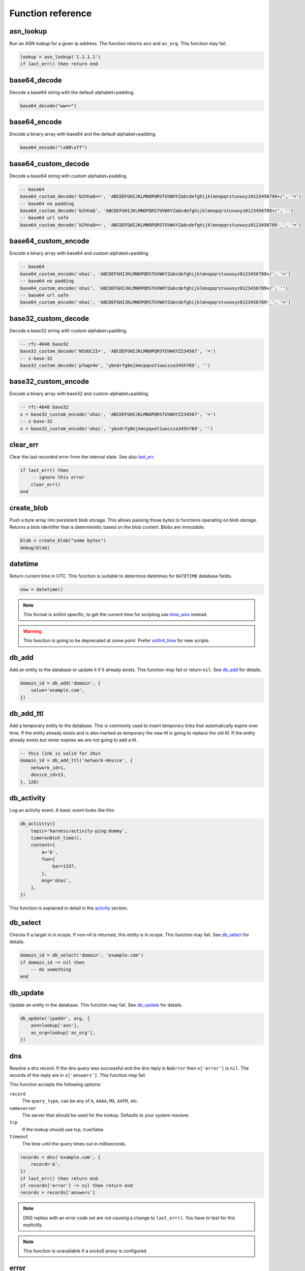 Function reference
==================

asn_lookup
----------

Run an ASN lookup for a given ip address. The function returns ``asn`` and
``as_org``. This function may fail.

.. code-block:: lua

    lookup = asn_lookup('1.1.1.1')
    if last_err() then return end

base64_decode
-------------

Decode a base64 string with the default alphabet+padding.

.. code-block:: lua

    base64_decode("ww==")

base64_encode
-------------

Encode a binary array with base64 and the default alphabet+padding.

.. code-block:: lua

    base64_encode("\x00\xff")

base64_custom_decode
--------------------

Decode a base64 string with custom alphabet+padding.

.. code-block:: lua

    -- base64
    base64_custom_decode('b2hhaQ==', 'ABCDEFGHIJKLMNOPQRSTUVWXYZabcdefghijklmnopqrstuvwxyz0123456789+/', '=')
    -- base64 no padding
    base64_custom_decode('b2hhaQ', 'ABCDEFGHIJKLMNOPQRSTUVWXYZabcdefghijklmnopqrstuvwxyz0123456789+/', '')
    -- base64 url safe
    base64_custom_decode('b2hhaQ==', 'ABCDEFGHIJKLMNOPQRSTUVWXYZabcdefghijklmnopqrstuvwxyz0123456789-_', '=')

base64_custom_encode
--------------------

Encode a binary array with base64 and custom alphabet+padding.

.. code-block:: lua

    -- base64
    base64_custom_encode('ohai', 'ABCDEFGHIJKLMNOPQRSTUVWXYZabcdefghijklmnopqrstuvwxyz0123456789+/', '=')
    -- base64 no padding
    base64_custom_encode('ohai', 'ABCDEFGHIJKLMNOPQRSTUVWXYZabcdefghijklmnopqrstuvwxyz0123456789+/', '')
    -- base64 url safe
    base64_custom_encode('ohai', 'ABCDEFGHIJKLMNOPQRSTUVWXYZabcdefghijklmnopqrstuvwxyz0123456789-_', '=')

base32_custom_decode
--------------------

Decode a base32 string with custom alphabet+padding.

.. code-block:: lua

    -- rfc-4648 base32
    base32_custom_decode('N5UGC2I=', 'ABCDEFGHIJKLMNOPQRSTUVWXYZ234567', '=')
    -- z-base-32
    base32_custom_decode('p7wgn4e', 'ybndrfg8ejkmcpqxot1uwisza345h769', '')

base32_custom_encode
--------------------

Encode a binary array with base32 and custom alphabet+padding.

.. code-block:: lua

    -- rfc-4648 base32
    x = base32_custom_encode('ohai', 'ABCDEFGHIJKLMNOPQRSTUVWXYZ234567', '=')
    -- z-base-32
    x = base32_custom_encode('ohai', 'ybndrfg8ejkmcpqxot1uwisza345h769', '')

clear_err
---------

Clear the last recorded error from the internal state. See also last_err_.

.. code-block:: lua

    if last_err() then
        -- ignore this error
        clear_err()
    end

create_blob
-----------

Push a byte array into persistent blob storage. This allows passing those bytes
to functions operating on blob storage. Returns a blob identifier that is
deterministic based on the blob content. Blobs are immutable.

.. code-block:: lua

    blob = create_blob("some bytes")
    debug(blob)

datetime
--------

Return current time in UTC. This function is suitable to determine datetimes
for ``DATETIME`` database fields.

.. code-block:: lua

    now = datetime()

.. note::
    This format is sn0int specific, to get the current time for scripting use
    time_unix_ instead.

.. warning::
    This function is going to be deprecated at some point. Prefer sn0int_time_
    for new scripts.

db_add
------

Add an entity to the database or update it if it already exists. This function
may fail or return ``nil``. See `db_add <database.html#db-add>`__ for details.

.. code-block:: lua

    domain_id = db_add('domain', {
        value='example.com',
    })

db_add_ttl
----------

Add a temporary entity to the database. This is commonly used to insert
temporary links that automatically expire over time. If the entity already
exists and is also marked as temporary the new ttl is going to replace the old
ttl. If the entity already exists but never expires we are not going to add a
ttl.

.. code-block:: lua

    -- this link is valid for 2min
    domain_id = db_add_ttl('network-device', {
        network_id=1,
        device_id=13,
    }, 120)

db_activity
-----------

Log an activity event. A basic event looks like this:

.. code-block:: lua

    db_activity({
        topic='harness/activity-ping:dummy',
        time=sn0int_time(),
        content={
            a='b',
            foo={
                bar=1337,
            },
            msg='ohai',
        },
    })

This function is explained in detail in the `activity <activity.html>`_
section.

db_select
---------

Checks if a target is in scope. If non-nil is returned, this entity is in
scope. This function may fail. See `db_select <database.html#db-select>`__ for
details.

.. code-block:: lua

    domain_id = db_select('domain', 'example.com')
    if domain_id ~= nil then
        -- do something
    end

db_update
---------

Update an entity in the database. This function may fail. See `db_update
<database.html#db-update>`__ for details.

.. code-block:: lua

    db_update('ipaddr', arg, {
        asn=lookup['asn'],
        as_org=lookup['as_org'],
    })

dns
---

Resolve a dns record. If the dns query was successful and the dns reply is
``NoError`` then ``x['error']`` is ``nil``. The records of the reply are in
``x['answers']``. This function may fail.

This function accepts the following options:

``record``
  The ``query_type``, can be any of ``A``, ``AAAA``, ``MX``, ``AXFR``, etc.
``nameserver``
  The server that should be used for the lookup. Defaults to your system
  resolver.
``tcp``
  If the lookup should use tcp, true/false.
``timeout``
  The time until the query times out in milliseconds.

.. code-block:: lua

    records = dns('example.com', {
        record='A',
    })
    if last_err() then return end
    if records['error'] ~= nil then return end
    records = records['answers']

.. note::
   DNS replies with an error code set are not causing a change to
   ``last_err()``. You have to test for this explicitly.

.. note::
   This function is unavailable if a socks5 proxy is configured.

error
-----

Log an error to the terminal.

.. code-block:: lua

    error('ohai')

geoip_lookup
------------

Run a geoip lookup for a given ip address. The function returns:

- continent
- continent_code
- country
- country_code
- city
- latitude
- longitude

This function may fail.

.. code-block:: lua

    lookup = geoip_lookup('1.1.1.1')
    if last_err() then return end

hex
---

Hex encode a list of bytes.

.. code-block:: lua

    hex("\x6F\x68\x61\x69\x0A\x00")

hmac_md5
--------

Calculate an hmac with md5. Returns a binary array.

.. code-block:: lua

    hmac_md5("secret", "my authenticated message")

hmac_sha1
---------

Calculate an hmac with sha1. Returns a binary array.

.. code-block:: lua

    hmac_sha1("secret", "my authenticated message")

hmac_sha2_256
-------------

Calculate an hmac with sha2_256. Returns a binary array.

.. code-block:: lua

    hmac_sha2_256("secret", "my authenticated message")

hmac_sha2_512
-------------

Calculate an hmac with sha2_512. Returns a binary array.

.. code-block:: lua

    hmac_sha2_512("secret", "my authenticated message")

hmac_sha3_256
-------------

Calculate an hmac with sha3_256. Returns a binary array.

.. code-block:: lua

    hmac_sha3_256("secret", "my authenticated message")

hmac_sha3_512
-------------

Calculate an hmac with sha3_512. Returns a binary array.

.. code-block:: lua

    hmac_sha3_512("secret", "my authenticated message")

html_select
-----------

Parses an html document and returns the first element that matches the css
selector. The return value is a table with `text` being the inner text and
`attrs` being a table of the elements attributes.

.. code-block:: lua

    csrf = html_select(html, 'input[name="csrf"]')
    token = csrf["attrs"]["value"]

html_select_list
----------------

Same as html_select_ but returns all matches instead of the first one.

.. code-block:: lua

    html_select_list(html, 'input[name="csrf"]')

http_mksession
--------------

Create a session object. This is similar to ``requests.Session`` in
python-requests and keeps track of cookies.

.. code-block:: lua

    session = http_mksession()

http_request
------------

Prepares an http request. The first argument is the session reference and
cookies from that session are copied into the request. After the request has
been sent, the cookies from the response are copied back into the session.

The next arguments are the ``method``, the ``url`` and additional options.
Please note that you still need to specify an empty table ``{}`` even if no
options are set. The following options are available:

``query``
  A map of query parameters that should be set on the url.
``headers``
  A map of headers that should be set.
``basic_auth``
  Configure the basic auth header with ``{"user, "password"}``.
``user_agent``
  Overwrite the default user agent with a string.
``json``
  The request body that should be json encoded.
``form``
  The request body that should be form encoded.
``follow_redirects``
  Automatically follow redirects, up to the specified number. If set to 1, only
  one redirect is going to be followed. Defaults to 0 so redirects aren't
  followed.
``body``
  The raw request body as string.
``into_blob``
  If true, the response body is stored in blob storage and a blob reference is
  returned as ``blob`` instead of the full body.
``proxy``
  Use a socks5 proxy in the format ``127.0.0.1:9050``. This option only works
  if it doesn't conflict with the global proxy settings.
``binary``
  Set to ``true`` to get the http response as raw bytes.

This function may fail.

.. code-block:: lua

    req = http_request(session, 'POST', 'https://httpbin.org/post', {
        json={
            user=user,
            password=password,
        }
    })
    resp = http_send(req)
    if last_err() then return end
    if resp['status'] ~= 200 then return 'http status error: ' .. resp['status'] end

http_send
---------

Send the request that has been built with http_request_. Returns a table with
the following keys:

``status``
  The http status code
``headers``
  A table of headers
``text``
  The response body as string
``binary``
  The response body as bytes (if ``binary=true``)
``blob``
  If ``into_blob`` was enabled for the request the body is downloaded into blob
  storage with a reference to the body in this field.

.. code-block:: lua

    req = http_request(session, 'POST', 'https://httpbin.org/post', {
        json={
            user=user,
            password=password,
        }
    })
    resp = http_send(req)
    if last_err() then return end
    if resp['status'] ~= 200 then return 'http status error: ' .. resp['status'] end

http_fetch
----------

This does an http_send_ and also automatically validate the status code.

.. note::
   You almost always want this when setting the ``into_blob`` option since this
   function validates the status code *before* inserting the response body into
   blob storage.

.. code-block:: lua

    -- short form
    data = http_fetch(req)
    if last_err() then return end

    -- long form
    resp = http_send(req)
    if last_err() then return end
    if resp['status'] ~= 200 then return 'http status error: ' .. resp['status'] end

http_fetch_json
---------------

Identical to http_fetch_ but also automatically parses the response body as json.

.. code-block:: lua

    -- short form
    data = http_fetch_json(req)
    if last_err() then return end

    -- long form
    resp = http_send(req)
    if last_err() then return end
    if resp['status'] ~= 200 then return 'http status error: ' .. resp['status'] end
    data = json_decode(resp['text'])
    if last_err() then return end

img_load
--------

Attempt to decode a blob as an image and return some basic metadata like the
mime type, height and width.

.. code-block:: lua

    img = img_load(blob)
    if last_err() then return end
    debug(img)

img_exif
--------

Extract exif metadata from an image.

.. code-block:: lua

    exif = img_exif(blob)
    if last_err() then return end
    debug(exif)

img_nudity
----------

Classify an image for nudity. The score goes from 0 to 2. A score above 1 means
nudity has been detected.

.. code-block:: lua

    nudity = img_nudity(blob)
    if last_err() then return end
    debug(nudity)

info
----

Log an info to the terminal.

.. code-block:: lua

    info('ohai')

intval
------

Parse a number from a string.

    x = strval('1234')

json_decode
-----------

Decode a lua value from a json string.

.. code-block:: lua

    json_decode("{\"data\":{\"password\":\"fizz\",\"user\":\"bar\"},\"list\":[1,3,3,7]}")

json_decode_stream
------------------

Very similar to json_decode_, but works with multiple json objects directly
concatenated to each other or separated by newlines.

.. code-block:: lua

    json_decode_stream("{\"data\":1}{\"data\":2}")

json_encode
-----------

Encode a datastructure into a string.

.. code-block:: lua

    x = json_encode({
        some=1,
        fancy={
            data='structures',
        }
    })
    print(x)

key_trunc_pad
-------------

Truncate/pad a key to a given length.

.. code-block:: lua

    -- if longer than 32 bytes: truncate to 32
    -- if shorter than 32 bytes: pad with \x00
    local key = key_trunc_pad(password, 32, 0)

keyring
-------

Request all keys from a given namespace. See the `keyring <keyring.html>`__
section for details.

.. code-block:: lua

    creds = keyring('aws')
    print(creds[1]['accesskey'])
    print(creds[1]['secretkey'])

last_err
--------

Returns infos about the last error we've observed, if any. Returns ``nil``
otherwise.

.. code-block:: lua

    if last_err() then
        -- Something went wrong, abort
        return
    end

md5
---

Hash a byte array with md5 and return the results as bytes.

.. code-block:: lua

    hex(md5("\x00\xff"))

mqtt_connect
------------

Connect to an mqtt broker.

.. code-block:: lua

    local sock = mqtt_connect('mqtts://mqtt.example.com', {
        username='foo',
        password='secret',
    })
    if last_err() then return end

mqtt_subscribe
--------------

Subscribe to a topic. Right now only QoS 0 is supported.

.. code-block:: lua

    mqtt_subscribe(sock, '#', 0)
    if last_err() then return end

mqtt_recv
---------

Receive an mqtt packet. This is not necessarily a publish packet and more
packets might be added in the future, so you need to check the type
specifically.

If a read timeout has been set with mqtt_connect_ this function returns ``nil``
in case of a read timeout.

.. code-block:: lua

    local pkt = mqtt_recv(sock)
    if last_err() then return end
    if pkt == nil then
        -- read timeout, consider sending a ping or disconnect if the previous ping failed
    elseif pkt['type'] == 'pong' then
        -- broker sent a pong
    elseif pkt['type'] == 'publish' then
        local payload = utf8_decode(pkt['body'])
        if last_err() then return end
        info(payload)
    end

mqtt_ping
---------

Send a pingreq packet, causing the broker to send a pingresp. This is used to
make sure the connection is still working correctly.

.. code-block:: lua

    mqtt_ping(sock)
    if last_err() then return end

pgp_pubkey
----------

Same as pgp_pubkey_armored_, but without the unarmor step.

pgp_pubkey_armored
------------------

Extract ``uids``, ``sigs`` and the ``fingerprint`` out of an rfc 4880 pgp
public key. This function may fail.

.. code-block:: lua

    key = pgp_pubkey_armored([===[
    -----BEGIN PGP PUBLIC KEY BLOCK-----
    Version: GnuPG v2

    mQENBFu6q90BCADgD7Q9aH5683yt7hzPktDkAUNAZJHwYhUNeyGK43frPyDRWQmq
    N+oXTfiYWLQN+d7KNBTnF9uwyBdaLM7SH44lLNYo8W09mVM2eK+wt19uf5HYNgAE
    8la45QLo/ce9CQVe1a4oXNWq6l0FOY7M+wLe+G2wMwz8RXGgwd/qQp4/PB5YpUhx
    nAnzClxvwymrL6BQXsRcKSMSD5bIzIv95n105CvW5Hql7JR9zgOR+gHqVOH8HBUc
    ZxMumrTM6aKLgAhgM8Sn36gCFOfjlG1b1OFLZhUtgro/nnEOmAurRsCZy8M5h8QM
    FpZChIH8kgHs90F/CCvGjMq3qvWcH8ZsPUizABEBAAG0NUhhbnMgQWNrZXIgKGV4
    YW1wbGUgY29tbWVudCkgPGhhbnMuYWNrZXJAZXhhbXBsZS5jb20+iQFOBBMBCAA4
    FiEEyzeO1eEwbB03hcqBM00IodGdlj8FAlu6q90CGwMFCwkIBwIGFQgJCgsCBBYC
    AwECHgECF4AACgkQM00IodGdlj/AJQgAjmk+iP5b7Jt7+f+lU4Oprlf3f3DG/uh5
    Ge6MjV7cvtxlhZJRD5hxGt9RwwnEp61TBSbrem288pM89ilQfTNe0wUr9OzwWzh/
    8Ngl5iWnD2ah3Mpi5R1V/YMNf2cnwVjqNvfkRHdNc43pZOkC2GoiTUn0QY0UBpOW
    ZMN3//ANi6ZtiK/L0IZQND/gKvOzu/4tfaJeBl26T3cVYj53p3G3jhlb92vVa8SR
    uL3S3bzd1h5snDgU1uXHmNHGbhkEc4KUneQ0V9/bdZrg6OzFAfM1ghgfoId+YpQH
    er9L26ISL3QF58wdEXfIdHYEmMlANjBMO2cUlQXgONuCgkMuY7GBmrkBDQRbuqvd
    AQgA41jqCumCxYV0NdSYNnTSSDRyd69dOUYCAPT80iZ739s7KKJS9X9KVfGmDjfi
    u2RcfR/KYj53HoyOm4Pm/+ONN8De4ktzXpIpJxGC+O8NBvd9vkboAS6qnCjK7KVE
    r91ymxxVKp2dzZvVfpIjWVZR5i2EAvS5vw8UK4gL8ALH+S9leJFZrQWcgyoJOJzH
    Rzr9pesX2HvdgcNG1O6QUArlsnsTnqpi/hu7tQa8tifBpWDeArOA23Y2DgeehdDF
    lSU/8KD4J+AkFrWWlcTaMsvSChXQkCHEMRIcSOfXtdpX5KJSE7UBQdD1opm+mR79
    VeHnuJAAVZZtUZmJA7pjdKykYQARAQABiQE2BBgBCAAgFiEEyzeO1eEwbB03hcqB
    M00IodGdlj8FAlu6q90CGwwACgkQM00IodGdlj8bMAf+Lq3Qive4vcrCTT4IgvVj
    arOACdcbtt5RhVBTimT19rDWNH+m+PfPjo3FSlBj5cm70KAXUS2LBFFxhakTZ/Mq
    cQroWZpVbBxj4kipEVVJZFdUZQaDERJql0xYGOQrNMQ4JGqJ84BRrtOExjSqo41K
    hAhNe+bwPGH9/Igiixc4tH07xa7TOy4MyJv/6gpbHy/lW1hqpCAgM5fT/im5/6QF
    k0tED6vIuc54IWiOmwCnjZiQnJ8uCwEu+cuJ5Exwy9CNERLp5v0y4eG+0E+at9j/
    macOg39qf09t53pTqe9dWv5NIi319TeBsKZ2lb0crrQjsbHqk0DAUwgQuoANqLku
    vA==
    =kRIv
    -----END PGP PUBLIC KEY BLOCK-----
    ]===])

    if last_err() then return end
    print(key)

print
-----

Write something directly to the terminal.

.. code-block:: lua

    print({
        some=1,
        fancy={
            data='structures',
        }
    })

.. warning::
   This function writes directly to the terminal and can interfere with other
   terminal features. This function should be used during development only.

psl_domain_from_dns_name
------------------------

Returns the parent domain according to the public suffix list. For
``www.a.b.c.d.example.co.uk`` this is going to be ``example.co.uk``.

.. code-block:: lua

    domain = psl_domain_from_dns_name('www.a.b.c.d.example.co.uk')
    print(domain == 'example.co.uk')

ratelimit_throttle
------------------

Create a ratelimit that can only be passed x times every y milliseconds. This
limit is global for a single ``run`` and also works with threads.

.. code-block:: lua

    -- allow this to pass every 250ms
    ratelimit_throttle('foo', 1, 250)
    -- allow this to pass not more than 4 times per second
    ratelimit_throttle('foo', 4, 1000)

This is useful if you need to coordinate your executions to stay below a
certain request threshold.

regex_find
----------

Apply a regex to some text. Returns ``nil`` if the regex didn't match and the
capture groups if it did.

.. code-block:: lua

    m = regex_find(".(.)", "abcdef")

    if m == nil then
        print('No captures')
    end

    print(m[1] == 'ab')
    print(m[2] == 'b')

regex_find_all
--------------

Same as regex_find_, but returns all matches.

.. code-block:: lua

    m = regex_find_all(".(.)", "abcdef")

    print(m[1][1] == 'ab')
    print(m[1][2] == 'b')
    print(m[2][1] == 'cd')
    print(m[2][2] == 'd')
    print(m[3][1] == 'ef')
    print(m[3][2] == 'f')

semver_match
------------

Compare a version to a version requirement. This can be used with
sn0int_version_ to test for certain features or behavior.

.. code-block:: lua

    semver_match('=0.11.2', sn0int_version())
    semver_match('>0.11.2', sn0int_version())
    semver_match('<0.11.2', sn0int_version())
    semver_match('~0.11.2', sn0int_version())
    semver_match('^0.11.2', sn0int_version())
    semver_match('0.11.2', sn0int_version()) -- synonym for ^0.11.2
    semver_match('<=0.11.2', sn0int_version())
    semver_match('>=0.11.2', sn0int_version())
    semver_match('>=0.4.0, <=0.10.0', sn0int_version())

set_err
-------

Manipulate the global error object. If you want to exit the main ``run``
function with an error you can simply return a string, but those are difficult
to propagate through functions. ``set_err`` specifically assigns an error to
the global error object that are also used by all other rust functions.

.. code-block:: lua

    function foo()
        set_err("something failed")
    end

    foo()
    if last_err() then return end

sha1
----

Hash a byte array with sha1 and return the results as bytes.

.. code-block:: lua

    hex(sha1("\x00\xff"))

sha2_256
--------

Hash a byte array with sha2_256 and return the results as bytes.

.. code-block:: lua

    hex(sha2_256("\x00\xff"))

sha2_512
--------

Hash a byte array with sha2_512 and return the results as bytes.

.. code-block:: lua

    hex(sha2_512("\x00\xff"))

sha3_256
--------

Hash a byte array with sha3_256 and return the results as bytes.

.. code-block:: lua

    hex(sha3_256("\x00\xff"))

sha3_512
--------

Hash a byte array with sha3_512 and return the results as bytes.

.. code-block:: lua

    hex(sha3_512("\x00\xff"))

sleep
-----

Pause the current program for the specified number of seconds. This is usually
only used for debugging.

.. code-block:: lua

    sleep(1)

sn0int_time
-----------

Return current time in UTC. This function is suitable to determine datetimes
for ``DATETIME`` database fields.

.. code-block:: lua

    now = sn0int_time()

.. note::
    This format is sn0int specific, to get the current time for scripting use
    time_unix_ instead.

sn0int_time_from
----------------

Identical to sn0int_time_ but uses a unix timestamp in seconds instead of the
current time. This function is compatible with time_unix_ and strptime_.

.. code-block:: lua

    time = sn0int_time_from(1567931337)

sn0int_version
--------------

Get the current sn0int version string. This can be used with semver_match_ to
test for certain features or behavior.

.. code-block:: lua

    info(sn0int_version())

sock_connect
------------

Create a tcp connection.

The following options are available:

``tls``
  Set to true to enable tls (certificates are validated)
``sni_value``
  Instead of the host argument, use a custom string for the sni extension.
``disable_tls_verify``
  **Danger**: disable tls verification. This disables all security on the
  connection. Note that sn0int is still rather strict, you're going to run into
  issues if you need support for insecure ciphers.
``proxy``
  Use a socks5 proxy in the format ``127.0.0.1:9050``. This option only works
  if it doesn't conflict with the global proxy settings.
``connect_timeout``
  Abort tcp connection attempts after ``n`` seconds.
``read_timeout``
  Abort read attempts after ``n`` seconds. This can be used to wake up
  connections periodically.
``write_timeout``
  Abort write attempts after ``n`` seconds.

.. code-block:: lua

    sock = sock_connect("127.0.0.1", 1337, {
        tls=true,
    })

sock_upgrade_tls
----------------

Take an existing tcp connection and start a tls handshake. The options are the
same as sock_connect_ but the ``tls`` value is always assumed to be true.

The sni value needs to be set specifically, otherwise the sni extension is
disabled.

Using this function specifically returns some extra information that is
discarded when using sock_connect_ directly with ``tls=true``.

.. code-block:: lua

    sock = sock_connect("127.0.0.1", 1337, {})
    if last_err() then return end

    tls = sock_upgrade_tls(sock, {
        sni_value='example.com',
    })
    if last_err() then return end

    info(tls)

sock_options
------------

Update options of an existing connection:

``read_timeout``
  Abort read attempts after ``n`` seconds. This can be used to wake up
  connections periodically.
``write_timeout``
  Abort write attempts after ``n`` seconds.

.. code-block:: lua

    sock_options(sock, {
        read_timeout=3,
    })

sock_send
---------

Send data to the socket.

.. code-block:: lua

    sock_send(sock, "hello world")

sock_recv
---------

Receive up to 4096 bytes from the socket.

.. code-block:: lua

    x = sock_recv(sock)

sock_sendline
-------------

Send a string to the socket. A newline is automatically appended to the string.

.. code-block:: lua

    sock_sendline(sock, line)

sock_recvline
-------------

Receive a line from the socket. The line includes the newline.

.. code-block:: lua

    x = sock_recvline(sock)

sock_recvall
------------

Receive all data from the socket until EOF.

.. code-block:: lua

    x = sock_recvall(sock)

sock_recvline_contains
----------------------

Receive lines from the server until a line contains the needle, then return
this line.

.. code-block:: lua

    x = sock_recvline_contains(sock, needle)

sock_recvline_regex
-------------------

Receive lines from the server until a line matches the regex, then return this
line.

.. code-block:: lua

    x = sock_recvline_regex(sock, "^250 ")

sock_recvn
----------

Receive exactly n bytes from the socket.

.. code-block:: lua

    x = sock_recvn(sock, 4)

sock_recvuntil
--------------

Receive until the needle is found, then return all data including the needle.

.. code-block:: lua

    x = sock_recvuntil(sock, needle)

sock_sendafter
--------------

Receive until the needle is found, then write data to the socket.

.. code-block:: lua

    sock_sendafter(sock, needle, data)

sock_newline
------------

Overwrite the default ``\n`` newline.

.. code-block:: lua

    sock_newline(sock, "\r\n")

sodium_secretbox_open
---------------------

Use authenticated symetric crypto to decrypt a given message.

Internally this is ``crypto_secretbox_xsalsa20poly1305``.

The key **must** be 32 bytes, see key_trunc_pad_ if necessary.

The first 24 bytes of the encrypted message are expected to be the nonce.

.. code-block:: lua

    plain = sodium_secretbox_open(encrypted, key)
    if last_err() then return end

    txt = utf8_decode(plain)
    if last_err() then return end

    info(txt)

status
------

Update the label of the progress indicator.

.. code-block:: lua

    status('ohai')

stdin_readline
--------------

Read a line from stdin. The final newline is not removed.

.. code-block:: lua

    stdin_readline()

.. note::
   This only works with `sn0int run --stdin`.

.. TODO: add stdin_read_line and deprecate stdin_readline

stdin_read_to_end
-----------------

Read stdin until EOF as a utf-8 string.

.. code-block:: lua

    stdin_read_to_end()

.. note::
   This only works with `sn0int run --stdin`.

str_find
--------

Returns the byte index of the first character that matches the pattern. This is
explicitly a literal match instead of a lua pattern.

If no match is found, returns ``nil``.

.. code-block:: lua

    x = str_find('asdf', 'sd')
    print(x == 2)

str_replace
-----------

Replaces all matches of a pattern in a string. This is explicitly a literal
match instead of a lua pattern.

If no match is found, an unmodified copy is returned.

.. code-block:: lua

    x = str_replace('this is old', 'old', 'new')
    print(x == 'this is new')

strftime
--------

Format a timestamp generated with time_unix_ into a date, see `strftime rules`_.

.. code-block:: lua

    t = strftime('%d/%m/%Y %H:%M', 1558584994)

strptime
--------

Parse a date into a unix timestamp, see `strftime rules`_.

.. code-block:: lua

    t = strptime('%d/%m/%Y %H:%M', '23/05/2019 04:16')

.. _strftime rules: https://docs.rs/chrono/0.4.6/chrono/format/strftime/index.html

strval
------

Convert a number into a string.

    x = strval(1234)

time_unix
---------

Get the current time as seconds since ``January 1, 1970 0:00:00 UTC``, also
known as UNIX timestamp. This timestamp can be formated using strftime_.

.. code-block:: lua

    now = time_unix()

url_decode
----------

Parse a query string into a map. For raw percent decoding see url_unescape_.

.. code-block:: lua

    v = url_decode('a=b&c=d')
    print(v['a'] == 'b')
    print(v['c'] == 'd')

url_encode
----------

Encode a map into a query string. For raw percent encoding see url_escape_.

.. code-block:: lua

    v = url_encode({
        a='b',
        c='d',
    })
    print(v == 'a=b&c=d')

url_escape
----------

Apply url escaping to a string.

.. code-block:: lua

    v = url_escape('foo bar?')
    print(v == 'foo%20bar%3F')

url_join
--------

Join a relative link to an absolute link. If both links are absolute we just
return the first one:

.. code-block:: lua

    x = url_join('https://example.com/x', '/foo')
    print(x == 'https://example.com/foo')

    x = url_join('https://example.com/x', 'https://github.com/')
    print(x == 'https://github.com/')

url_parse
---------

Parse a url into its components. The following components are returned:

- scheme
- host
- port
- path
- query
- fragment
- params

.. code-block:: lua

    url = url_parse('https://example.com')
    print(url['scheme'] == 'https')
    print(url['host'] == 'example.com')
    print(url['path'] == '/')

url_unescape
------------

Remove url escaping of a string.

.. code-block:: lua

    v = url_unescape('foo%20bar%3F')
    print(v == 'foo bar?')

utf8_decode
-----------

Decodes a list of bytes/numbers into a string. This function might fail.

.. code-block:: lua

    x = utf8_decode({65, 65, 65, 65})
    if last_err() then return end
    print(x == 'AAAA')

warn
----

Log a warning to the terminal.

.. code-block:: lua

    warn('ohai')

warn_once
---------

Log a warning to the terminal once. This can be used to print a warning to the
user without printing the same warning for each struct we're processing during
a ``run`` execution.

.. code-block:: lua

    warn_once('ohai')
    warn_once('ohai')

ws_connect
----------

Create a websocket connection. The url format is ``ws://example.com/asdf``,
``wss://`` is also supported.

The following options are available:

``headers``
  A map of additional headers that should be set for the request.
``proxy``
  Use a socks5 proxy in the format ``127.0.0.1:9050``. This option only works
  if it doesn't conflict with the global proxy settings.
``connect_timeout``
  Abort tcp connection attempts after ``n`` seconds.
``read_timeout``
  Abort read attempts after ``n`` seconds. This can be used to wake up
  connections periodically.
``write_timeout``
  Abort write attempts after ``n`` seconds.

.. code-block:: lua

    sock = ws_connect("wss://example.com/asdf", {})

ws_options
----------

Update options of an existing connection:

``read_timeout``
  Abort read attempts after ``n`` seconds. This can be used to wake up
  connections periodically.
``write_timeout``
  Abort write attempts after ``n`` seconds.

.. code-block:: lua

    ws_options(sock, {
        read_timeout=3,
    })

ws_recv_text
------------

Wait until the server sends a text frame. A binary frame is considered an
error. Ping requests are answered automatically.

.. code-block:: lua

    msg = ws_recv_text(sock)

ws_recv_binary
--------------

Wait until the server sends a binary frame. A text frame is considered an
error. Ping requests are answered automatically.

.. code-block:: lua

    msg = ws_recv_binary(sock)

ws_recv_json
------------

Identical to ws_send_text_ but automatically runs json_decode_ on the
response.

.. code-block:: lua

    msg = ws_recv_json(sock)

ws_send_text
------------

Send a text frame on the websocket connection.

.. code-block:: lua

    ws_send_text(sock, "ohai!")

ws_send_binary
--------------

Send a binary frame on the websocket connection.

.. code-block:: lua

    ws_send_binary(sock, "\x00\x01\x02")

ws_send_json
------------

Encode the object as json string and send it as a text frame on the websocket
connection.

.. code-block:: lua

    ws_send_text(sock, {
        foo="ohai!",
        x={
            y={1,3,3,7},
        },
    })

x509_parse_pem
--------------

Parse a pem encoded certificate. This function might fail.

.. code-block:: lua

    x = x509_parse_pem([[-----BEGIN CERTIFICATE-----
    MIID9DCCA3qgAwIBAgIQBWzetBRl/ycHFsBukRYuGTAKBggqhkjOPQQDAjBMMQsw
    CQYDVQQGEwJVUzEVMBMGA1UEChMMRGlnaUNlcnQgSW5jMSYwJAYDVQQDEx1EaWdp
    Q2VydCBFQ0MgU2VjdXJlIFNlcnZlciBDQTAeFw0xODAzMzAwMDAwMDBaFw0yMDAz
    MjUxMjAwMDBaMGwxCzAJBgNVBAYTAlVTMQswCQYDVQQIEwJDQTEWMBQGA1UEBxMN
    U2FuIEZyYW5jaXNjbzEZMBcGA1UEChMQQ2xvdWRmbGFyZSwgSW5jLjEdMBsGA1UE
    AwwUKi5jbG91ZGZsYXJlLWRucy5jb20wWTATBgcqhkjOPQIBBggqhkjOPQMBBwNC
    AASyRQsxrFBjziHmfDQjGsXBU0WWl3oxh7vg6h2V9f8lBMp18PY/td9R6VvJPa20
    AwVzIJI+dL6OSxviaIZEbmK7o4ICHDCCAhgwHwYDVR0jBBgwFoAUo53mH/naOU/A
    buiRy5Wl2jHiCp8wHQYDVR0OBBYEFN+XTeVDs7BBp0LykM+Jf64SV4ThMGMGA1Ud
    EQRcMFqCFCouY2xvdWRmbGFyZS1kbnMuY29thwQBAQEBhwQBAAABghJjbG91ZGZs
    YXJlLWRucy5jb22HECYGRwBHAAAAAAAAAAAAERGHECYGRwBHAAAAAAAAAAAAEAEw
    DgYDVR0PAQH/BAQDAgeAMB0GA1UdJQQWMBQGCCsGAQUFBwMBBggrBgEFBQcDAjBp
    BgNVHR8EYjBgMC6gLKAqhihodHRwOi8vY3JsMy5kaWdpY2VydC5jb20vc3NjYS1l
    Y2MtZzEuY3JsMC6gLKAqhihodHRwOi8vY3JsNC5kaWdpY2VydC5jb20vc3NjYS1l
    Y2MtZzEuY3JsMEwGA1UdIARFMEMwNwYJYIZIAYb9bAEBMCowKAYIKwYBBQUHAgEW
    HGh0dHBzOi8vd3d3LmRpZ2ljZXJ0LmNvbS9DUFMwCAYGZ4EMAQICMHsGCCsGAQUF
    BwEBBG8wbTAkBggrBgEFBQcwAYYYaHR0cDovL29jc3AuZGlnaWNlcnQuY29tMEUG
    CCsGAQUFBzAChjlodHRwOi8vY2FjZXJ0cy5kaWdpY2VydC5jb20vRGlnaUNlcnRF
    Q0NTZWN1cmVTZXJ2ZXJDQS5jcnQwDAYDVR0TAQH/BAIwADAKBggqhkjOPQQDAgNo
    ADBlAjEAjoyy2Ogh1i1/Kh9+psMc1OChlQIvQF6AkojZS8yliar6m8q5nqC3qe0h
    HR0fExwLAjAueWRnHX4QJ9loqMhsPk3NB0Cs0mStsNDNG6/DpCYw7XmjoG3y1LS7
    ZkZZmqNn2Q8=
    -----END CERTIFICATE-----
    ]])
    if last_err() then return end
    print(x)

xml_decode
----------

Decode a lua value from an xml document.

.. code-block:: lua

    x = xml_decode('<body><foo fizz="buzz">bar</foo></body>')
    if last_err() then return end

    body = x['children'][1]
    foo = body['children'][1]

    print(foo['attrs']['fizz'])
    print(foo['text'])

xml_named
---------

Get a named child element from a parent element.

.. code-block:: lua

    x = xml_decode('<body><foo fizz="buzz">bar</foo></body>')
    if last_err() then return end

    body = x['children'][1]
    foo = xml_named(body, 'foo')
    if foo ~= nil then
        print(foo)
    end
